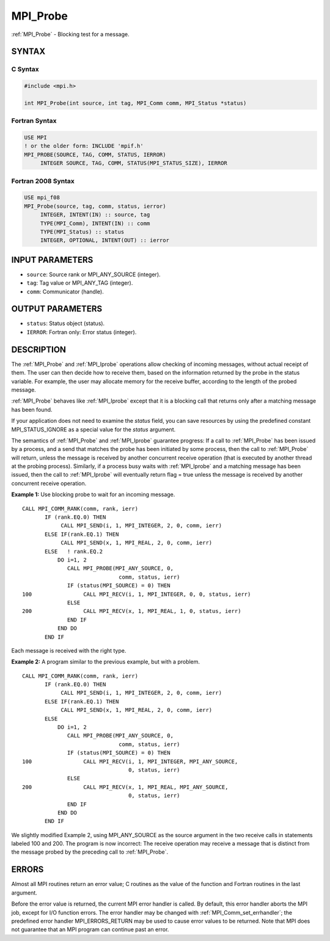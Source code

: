 .. _mpi_probe:


MPI_Probe
=========

.. include_body

:ref:`MPI_Probe` - Blocking test for a message.


SYNTAX
------


C Syntax
^^^^^^^^

.. code-block:: c

   #include <mpi.h>

   int MPI_Probe(int source, int tag, MPI_Comm comm, MPI_Status *status)


Fortran Syntax
^^^^^^^^^^^^^^

.. code-block:: fortran

   USE MPI
   ! or the older form: INCLUDE 'mpif.h'
   MPI_PROBE(SOURCE, TAG, COMM, STATUS, IERROR)
   	INTEGER	SOURCE, TAG, COMM, STATUS(MPI_STATUS_SIZE), IERROR


Fortran 2008 Syntax
^^^^^^^^^^^^^^^^^^^

.. code-block:: fortran

   USE mpi_f08
   MPI_Probe(source, tag, comm, status, ierror)
   	INTEGER, INTENT(IN) :: source, tag
   	TYPE(MPI_Comm), INTENT(IN) :: comm
   	TYPE(MPI_Status) :: status
   	INTEGER, OPTIONAL, INTENT(OUT) :: ierror


INPUT PARAMETERS
----------------
* ``source``: Source rank or MPI_ANY_SOURCE (integer).
* ``tag``: Tag value or MPI_ANY_TAG (integer).
* ``comm``: Communicator (handle).

OUTPUT PARAMETERS
-----------------
* ``status``: Status object (status).
* ``IERROR``: Fortran only: Error status (integer).

DESCRIPTION
-----------

The :ref:`MPI_Probe` and :ref:`MPI_Iprobe` operations allow checking of incoming
messages, without actual receipt of them. The user can then decide how
to receive them, based on the information returned by the probe in the
status variable. For example, the user may allocate memory for the
receive buffer, according to the length of the probed message.

:ref:`MPI_Probe` behaves like :ref:`MPI_Iprobe` except that it is a blocking call that
returns only after a matching message has been found.

If your application does not need to examine the *status* field, you can
save resources by using the predefined constant MPI_STATUS_IGNORE as a
special value for the *status* argument.

The semantics of :ref:`MPI_Probe` and :ref:`MPI_Iprobe` guarantee progress: If a call
to :ref:`MPI_Probe` has been issued by a process, and a send that matches the
probe has been initiated by some process, then the call to :ref:`MPI_Probe`
will return, unless the message is received by another concurrent
receive operation (that is executed by another thread at the probing
process). Similarly, if a process busy waits with :ref:`MPI_Iprobe` and a
matching message has been issued, then the call to :ref:`MPI_Iprobe` will
eventually return flag = true unless the message is received by another
concurrent receive operation.

**Example 1:** Use blocking probe to wait for an incoming message.

::

   CALL MPI_COMM_RANK(comm, rank, ierr)
          IF (rank.EQ.0) THEN
               CALL MPI_SEND(i, 1, MPI_INTEGER, 2, 0, comm, ierr)
          ELSE IF(rank.EQ.1) THEN
               CALL MPI_SEND(x, 1, MPI_REAL, 2, 0, comm, ierr)
          ELSE   ! rank.EQ.2
              DO i=1, 2
                 CALL MPI_PROBE(MPI_ANY_SOURCE, 0,
                                 comm, status, ierr)
                 IF (status(MPI_SOURCE) = 0) THEN
   100                CALL MPI_RECV(i, 1, MPI_INTEGER, 0, 0, status, ierr)
                 ELSE
   200                CALL MPI_RECV(x, 1, MPI_REAL, 1, 0, status, ierr)
                 END IF
              END DO
          END IF

Each message is received with the right type.

**Example 2:** A program similar to the previous example, but with a
problem.

::

   CALL MPI_COMM_RANK(comm, rank, ierr)
          IF (rank.EQ.0) THEN
               CALL MPI_SEND(i, 1, MPI_INTEGER, 2, 0, comm, ierr)
          ELSE IF(rank.EQ.1) THEN
               CALL MPI_SEND(x, 1, MPI_REAL, 2, 0, comm, ierr)
          ELSE
              DO i=1, 2
                 CALL MPI_PROBE(MPI_ANY_SOURCE, 0,
                                 comm, status, ierr)
                 IF (status(MPI_SOURCE) = 0) THEN
   100                CALL MPI_RECV(i, 1, MPI_INTEGER, MPI_ANY_SOURCE,
                                    0, status, ierr)
                 ELSE
   200                CALL MPI_RECV(x, 1, MPI_REAL, MPI_ANY_SOURCE,
                                    0, status, ierr)
                 END IF
              END DO
          END IF

We slightly modified Example 2, using MPI_ANY_SOURCE as the source
argument in the two receive calls in statements labeled 100 and 200. The
program is now incorrect: The receive operation may receive a message
that is distinct from the message probed by the preceding call to
:ref:`MPI_Probe`.


ERRORS
------

Almost all MPI routines return an error value; C routines as the value
of the function and Fortran routines in the last argument.

Before the error value is returned, the current MPI error handler is
called. By default, this error handler aborts the MPI job, except for
I/O function errors. The error handler may be changed with
:ref:`MPI_Comm_set_errhandler`; the predefined error handler MPI_ERRORS_RETURN
may be used to cause error values to be returned. Note that MPI does not
guarantee that an MPI program can continue past an error.


.. seealso::
   | :ref:`MPI_Iprobe`
   | :ref:`MPI_Cancel`
